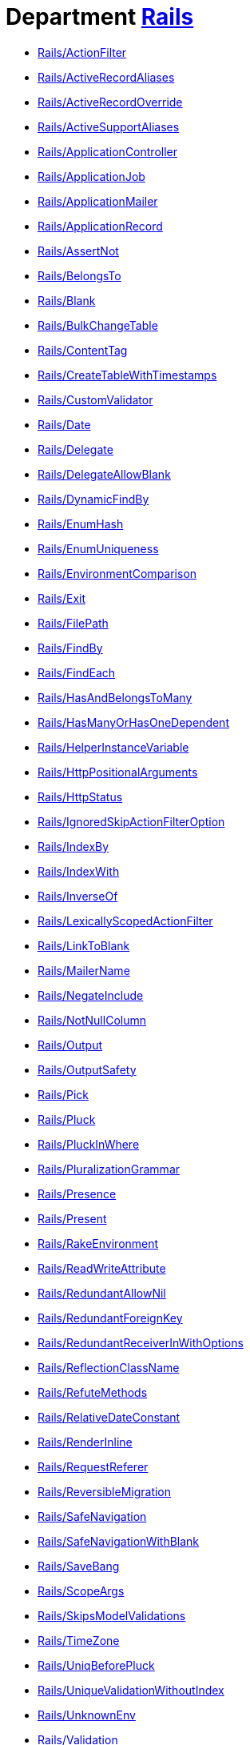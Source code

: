 // START_COP_LIST

= Department xref:cops_rails.adoc[Rails]

* xref:cops_rails.adoc#railsactionfilter[Rails/ActionFilter]
* xref:cops_rails.adoc#railsactiverecordaliases[Rails/ActiveRecordAliases]
* xref:cops_rails.adoc#railsactiverecordoverride[Rails/ActiveRecordOverride]
* xref:cops_rails.adoc#railsactivesupportaliases[Rails/ActiveSupportAliases]
* xref:cops_rails.adoc#railsapplicationcontroller[Rails/ApplicationController]
* xref:cops_rails.adoc#railsapplicationjob[Rails/ApplicationJob]
* xref:cops_rails.adoc#railsapplicationmailer[Rails/ApplicationMailer]
* xref:cops_rails.adoc#railsapplicationrecord[Rails/ApplicationRecord]
* xref:cops_rails.adoc#railsassertnot[Rails/AssertNot]
* xref:cops_rails.adoc#railsbelongsto[Rails/BelongsTo]
* xref:cops_rails.adoc#railsblank[Rails/Blank]
* xref:cops_rails.adoc#railsbulkchangetable[Rails/BulkChangeTable]
* xref:cops_rails.adoc#railscontenttag[Rails/ContentTag]
* xref:cops_rails.adoc#railscreatetablewithtimestamps[Rails/CreateTableWithTimestamps]
* xref:cops_rails.adoc#railscustomvalidator[Rails/CustomValidator]
* xref:cops_rails.adoc#railsdate[Rails/Date]
* xref:cops_rails.adoc#railsdelegate[Rails/Delegate]
* xref:cops_rails.adoc#railsdelegateallowblank[Rails/DelegateAllowBlank]
* xref:cops_rails.adoc#railsdynamicfindby[Rails/DynamicFindBy]
* xref:cops_rails.adoc#railsenumhash[Rails/EnumHash]
* xref:cops_rails.adoc#railsenumuniqueness[Rails/EnumUniqueness]
* xref:cops_rails.adoc#railsenvironmentcomparison[Rails/EnvironmentComparison]
* xref:cops_rails.adoc#railsexit[Rails/Exit]
* xref:cops_rails.adoc#railsfilepath[Rails/FilePath]
* xref:cops_rails.adoc#railsfindby[Rails/FindBy]
* xref:cops_rails.adoc#railsfindeach[Rails/FindEach]
* xref:cops_rails.adoc#railshasandbelongstomany[Rails/HasAndBelongsToMany]
* xref:cops_rails.adoc#railshasmanyorhasonedependent[Rails/HasManyOrHasOneDependent]
* xref:cops_rails.adoc#railshelperinstancevariable[Rails/HelperInstanceVariable]
* xref:cops_rails.adoc#railshttppositionalarguments[Rails/HttpPositionalArguments]
* xref:cops_rails.adoc#railshttpstatus[Rails/HttpStatus]
* xref:cops_rails.adoc#railsignoredskipactionfilteroption[Rails/IgnoredSkipActionFilterOption]
* xref:cops_rails.adoc#railsindexby[Rails/IndexBy]
* xref:cops_rails.adoc#railsindexwith[Rails/IndexWith]
* xref:cops_rails.adoc#railsinverseof[Rails/InverseOf]
* xref:cops_rails.adoc#railslexicallyscopedactionfilter[Rails/LexicallyScopedActionFilter]
* xref:cops_rails.adoc#railslinktoblank[Rails/LinkToBlank]
* xref:cops_rails.adoc#railsmailername[Rails/MailerName]
* xref:cops_rails.adoc#railsnegateinclude[Rails/NegateInclude]
* xref:cops_rails.adoc#railsnotnullcolumn[Rails/NotNullColumn]
* xref:cops_rails.adoc#railsoutput[Rails/Output]
* xref:cops_rails.adoc#railsoutputsafety[Rails/OutputSafety]
* xref:cops_rails.adoc#railspick[Rails/Pick]
* xref:cops_rails.adoc#railspluck[Rails/Pluck]
* xref:cops_rails.adoc#railspluckinwhere[Rails/PluckInWhere]
* xref:cops_rails.adoc#railspluralizationgrammar[Rails/PluralizationGrammar]
* xref:cops_rails.adoc#railspresence[Rails/Presence]
* xref:cops_rails.adoc#railspresent[Rails/Present]
* xref:cops_rails.adoc#railsrakeenvironment[Rails/RakeEnvironment]
* xref:cops_rails.adoc#railsreadwriteattribute[Rails/ReadWriteAttribute]
* xref:cops_rails.adoc#railsredundantallownil[Rails/RedundantAllowNil]
* xref:cops_rails.adoc#railsredundantforeignkey[Rails/RedundantForeignKey]
* xref:cops_rails.adoc#railsredundantreceiverinwithoptions[Rails/RedundantReceiverInWithOptions]
* xref:cops_rails.adoc#railsreflectionclassname[Rails/ReflectionClassName]
* xref:cops_rails.adoc#railsrefutemethods[Rails/RefuteMethods]
* xref:cops_rails.adoc#railsrelativedateconstant[Rails/RelativeDateConstant]
* xref:cops_rails.adoc#railsrenderinline[Rails/RenderInline]
* xref:cops_rails.adoc#railsrequestreferer[Rails/RequestReferer]
* xref:cops_rails.adoc#railsreversiblemigration[Rails/ReversibleMigration]
* xref:cops_rails.adoc#railssafenavigation[Rails/SafeNavigation]
* xref:cops_rails.adoc#railssafenavigationwithblank[Rails/SafeNavigationWithBlank]
* xref:cops_rails.adoc#railssavebang[Rails/SaveBang]
* xref:cops_rails.adoc#railsscopeargs[Rails/ScopeArgs]
* xref:cops_rails.adoc#railsskipsmodelvalidations[Rails/SkipsModelValidations]
* xref:cops_rails.adoc#railstimezone[Rails/TimeZone]
* xref:cops_rails.adoc#railsuniqbeforepluck[Rails/UniqBeforePluck]
* xref:cops_rails.adoc#railsuniquevalidationwithoutindex[Rails/UniqueValidationWithoutIndex]
* xref:cops_rails.adoc#railsunknownenv[Rails/UnknownEnv]
* xref:cops_rails.adoc#railsvalidation[Rails/Validation]

// END_COP_LIST
